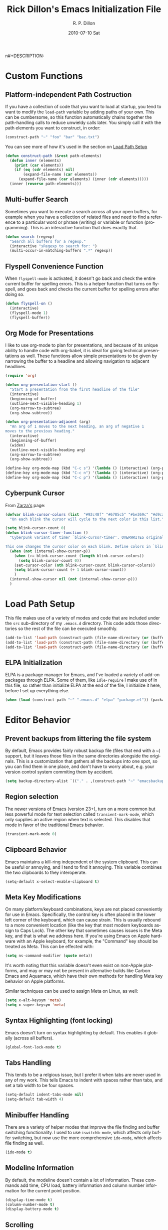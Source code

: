 #+TITLE:     Rick Dillon's Emacs Initialization File
#+AUTHOR:    R. P. Dillon
#+EMAIL:     rpdillon@etherplex.org
#+DATE:      2010-07-10 Sat
n#+DESCRIPTION: 
#+KEYWORDS: 
#+LANGUAGE:  en
#+OPTIONS:   H:3 num:t toc:t \n:nil @:t ::t |:t ^:t -:t f:t *:t <:t
#+OPTIONS:   TeX:t LaTeX:nil skip:nil d:nil todo:t pri:nil tags:not-in-toc
#+INFOJS_OPT: view:nil toc:nil ltoc:t mouse:underline buttons:0 path:http://orgmode.org/org-info.js
#+EXPORT_SELECT_TAGS: export
#+EXPORT_EXCLUDE_TAGS: noexport
#+LINK_UP:   
#+LINK_HOME: 

* Custom Functions
** Platform-independent Path Costruction
If you have a collection of code that you want to load at startup, you tend to want to modify the =load-path= variable by adding paths of your own.  This can be cumbersome, so this function automatically chains together the path-handling calls to reduce unwieldy calls later.  You simply call it with the path elements you want to construct, in order:
#+begin_src emacs-lisp :tangle no
(construct-path "~" "foo" "bar" "baz.txt")
#+end_src
You can see more of how it's used in the section on [[#load-path-setup][Load Path Setup]]
#+begin_src emacs-lisp
(defun construct-path (&rest path-elements)
  (defun inner (elements)
    (print (car elements))
    (if (eq (cdr elements) nil)
        (expand-file-name (car elements))
      (expand-file-name (car elements) (inner (cdr elements)))))
  (inner (reverse path-elements)))
#+end_src

** Multi-buffer Search
Sometimes you want to execute a search across all your open buffers, for example when you have a collection of related files and need to find a reference to a particular word or phrase (writing) or variable or function (programming).  This is an interactive function that does exactly that.
#+begin_src emacs-lisp
(defun search (regexp)
  "Search all buffers for a regexp."
  (interactive "sRegexp to search for: ")
  (multi-occur-in-matching-buffers ".*" regexp))
#+end_src
** Flyspell Convenience Function
When =flyspell-mode= is activated, it doesn't go back and check the entire current buffer for spelling errors.  This is a helper function that turns on flyspell, and goes back and checks the current buffer for spelling errors after doing so.
#+begin_src emacs-lisp
(defun flyspell-on ()
  (interactive)
  (flyspell-mode 1)
  (flyspell-buffer))
#+end_src
** Org Mode for Presentations
I like to use org-mode to plan for presentations, and because of its unique ability to handle code with org-babel, it is ideal for giving technical presentations as well.  These functions allow simple presentations to be given by narrowing the buffer to a headline and allowing navigation to adjacent headlines.

#+begin_src emacs-lisp
  (require 'org)
        
  (defun org-presentation-start ()
    "Start a presentation from the first headline of the file"
    (interactive)
    (beginning-of-buffer)
    (outline-next-visible-heading 1)
    (org-narrow-to-subtree)
    (org-show-subtree))
  
  (defun org-presentation-adjacent (arg)
    "An arg of 1 moves to the next heading, an arg of negative 1
  moves to the previous heading."
    (interactive)
    (beginning-of-buffer)
    (widen)
    (outline-next-visible-heading arg)
    (org-narrow-to-subtree)
    (org-show-subtree))
  
  (define-key org-mode-map (kbd "C-c s") '(lambda () (interactive) (org-presentation-start)))
  (define-key org-mode-map (kbd "C-c n") '(lambda () (interactive) (org-presentation-adjacent 1)))
  (define-key org-mode-map (kbd "C-c p") '(lambda () (interactive) (org-presentation-adjacent -1)))  
#+end_src
** Cyberpunk Cursor
From [[http://www.emacswiki.org/emacs/Zarza][Zarza's]] page:

#+begin_src emacs-lisp
(defvar blink-cursor-colors (list  "#92c48f" "#6785c5" "#be369c" "#d9ca65")
  "On each blink the cursor will cycle to the next color in this list.")

(setq blink-cursor-count 0)
(defun blink-cursor-timer-function ()
  "Cyberpunk variant of timer `blink-cursor-timer'. OVERWRITES original version in `frame.el'.

This one changes the cursor color on each blink. Define colors in `blink-cursor-colors'."
  (when (not (internal-show-cursor-p))
    (when (>= blink-cursor-count (length blink-cursor-colors))
      (setq blink-cursor-count 0))
    (set-cursor-color (nth blink-cursor-count blink-cursor-colors))
    (setq blink-cursor-count (+ 1 blink-cursor-count))
    )
  (internal-show-cursor nil (not (internal-show-cursor-p)))
  )
#+end_src

* Load Path Setup
  :PROPERTIES:
  :CUSTOM_ID: load-path-setup
  :END:
This file makes use of a variety of modes and code that are included under the =src= sub-directory of my =.emacs.d= directory.  This code adds those directories so the rest of the file can be executed smoothly.

#+begin_src emacs-lisp
  (add-to-list 'load-path (construct-path (file-name-directory (or (buffer-file-name) load-file-name)) "src" "org-mode" "lisp"))
  (add-to-list 'load-path (construct-path (file-name-directory (or (buffer-file-name) load-file-name)) "src" "org-mode" "contrib" "lisp"))
  (add-to-list 'load-path (construct-path (file-name-directory (or (buffer-file-name) load-file-name)) "src"))
#+end_src
** ELPA Initialization
ELPA is a package manager for Emacs, and I've loaded a variety of add-on packages through ELPA.  Some of them, like =idle-require= I make use of in this file, so rather than initialize ELPA at the end of the file, I initialize it here, before I set up everything else.
#+begin_src emacs-lisp
  (when (load (construct-path "~" ".emacs.d" "elpa" "package.el")) (package-initialize))
#+end_src
* Editor Behavior
** Prevent backups from littering the file system
By default, Emacs provides fairly robust backup file (files that end with a ~) support, but it leaves those files in the same directories alongside the originals.  This is a customization that gathers all the backups into one spot, so you can find them in one place, and don't have to worry about, e.g. your version control system commiting them by accident.
#+begin_src emacs-lisp
(setq backup-directory-alist `(("." . ,(construct-path "~" "emacsbackup"))))
#+end_src

** Region selection
The newer versions of Emacs (version 23+), turn on a more common but less powerful mode for text selection called =transient-mark-mode=, which only supplies an active region when text is selected.  This disables that mode in favor of the traditional Emacs behavior.
#+begin_src emacs-lisp
(transient-mark-mode 0)
#+end_src

** Clipboard Behavior
Emacs maintains a kill-ring independent of the system clipboard.  This can be useful or annoying, and I tend to find it annoying.  This variable combines the two clipboards to they interoperate.
#+begin_src emacs-lisp
(setq-default x-select-enable-clipboard t)
#+end_src
** Meta Key Modifications
On many platform/keyboard combinations, keys are not placed conveniently for use in Emacs.  Specifically, the control key is often placed in the lower left corner of the keyboard, which can cause strain.  This is usually rebound to a more convenient location (like the key that most modern keyboards assign to Caps Lock).  The other key that sometimes causes issues is the Meta key, and that is what we address here.  If you're using Emacs on Apple hardware with an Apple keyboard, for example, the "Command" key should be treated as Meta.  This can be effected with:
#+begin_src emacs-lisp :tangle no
(setq ns-command-modifier (quote meta))
#+end_src
It's worth noting that this variable doesn't even exist on non-Apple platforms, and may or may not be present in alternative builds like Carbon Emacs and Aquamacs, which have their own methods for handling Meta key behavior on Apple platforms.

Similar techniques can be used to assign Meta on Linux, as well:
#+begin_src emacs-lisp :tangle no
(setq x-alt-keysym 'meta)
(setq x-super-keysym 'meta)
#+end_src
** Syntax Highlighting (font locking)
Emacs doesn't turn on syntax highlighting by default.  This enables it globally (across all buffers).
#+begin_src emacs-lisp
(global-font-lock-mode t)
#+end_src
** Tabs Handling
This tends to be a relgious issue, but I prefer it when tabs are never used in any of my work.  This tells Emacs to indent with spaces rather than tabs, and set a tab width to be four spaces.
#+begin_src emacs-lisp
(setq-default indent-tabs-mode nil)
(setq-default tab-width 4)
#+end_src

** Minibuffer Handling
There are a variety of helper modes that improve the file finding and buffer switching functionality.  I used to use =iswitchb-mode=, which affects only buffer switching, but now use the more comprehensive =ido-mode=, which affects file finding as well.
#+begin_src emacs-lisp
(ido-mode t)
#+end_src

** Modeline Information
By default, the modeline doesn't contain a lot of information.  These commands add time, CPU load, battery information and column number information for the current point position.
#+begin_src emacs-lisp
(display-time-mode t)
(column-number-mode t)
(display-battery-mode t)
#+end_src

** Scrolling
One of the best changes to Emacs' default behavior, this modifies the scrolling behavior to maintain better continuity.  The default behavior is jumpy and disorienting for me.  Most other editors are better, but only scroll when you hit the bottom or top of the screen.  This modification makes Emacs behave like other editors, but places a 10-line margin at the top of the bottom of the screen so when the screen begins scrolling, you have some context surrounding the point.
#+begin_src emacs-lisp
(setq scroll-conservatively 10)
(setq scroll-margin 7)
(setq inhibit-startup-screen 1)
#+end_src
** Paretheses
If the cursor is on a parenthesis, bracket or brace, this mode highlights the corresponding parenthesis, bracket or brace.  Very handy in a lot of situations, most notably when programming in lisp.
#+begin_src emacs-lisp
(show-paren-mode t)
#+end_src
** Line Wrapping
There are lots of ways to handle line wrapping, but this mode is the best I've found, by far.  It does not insert hard newlines into your document, and behaves correctly /vis a vis/ line numbers.
#+begin_src emacs-lisp
(global-visual-line-mode 1)
#+end_src
** Emacs Server
The idiomatic way to use Emacs is to keep one Emacs session running, and open new files in that session.  This can be inconvenient when you're in another application and want to open a file it is pointing to.  Often, such applications support the "Open with..." command, but you'd need a way to tell them to open the file with the currently running Emacs session.  The way to do this is to have your Emacs session run in server mode (which is the piece of code below), and use the command =emacsclient= to open the file; =emacsclient= will take care of handing the file off the current Emacs session.
#+begin_src emacs-lisp
(server-start)
#+end_src
** Applications
I don't add on too many non-default applications, but sunrise commander is so good that I couldn't resist.  It is on OFM (orthodox file manager) that is built as a front-end to dired-mode that I find quite useful for its dual-pane functionality.
*** Sunrise Commander
#+begin_src emacs-lisp
(require 'sunrise-commander)
#+end_src
*** todotxt.el
#+begin_src emacs-lisp
(require 'todotxt)
#+end_src
** Modes
There a variety of modes that I'd like to be available during my editing session, but I don't want to sacrifice startup speed to have them, since I won't be using them immediately, usually.  =idle-require= tells emacs to load them when convenient, rather than hold up the initialization process loading them.
#+begin_src emacs-lisp
  ;(idle-require 'htmlize)
  ;(idle-require 'clojure-mode)
  ;(idle-require 'remember)
  ;(idle-require 'org-remember)
  ;(idle-require 'org-export-latex)
#+end_src
*** ANSI Color in Terminals
(ansi-color-for-comint-mode-on)
*** =recentf= Setup
#+begin_src emacs-lisp
(recentf-mode t)
(setq recentf-auto-cleanup 'never)
#+end_src
*** Org-Remember
=remember-mode= is great for capturing tasks and information that you need to remember, and org-mode offers a great set of additional functionality that tie in with remember.  This simply sets up a capture destination under the "Incoming" bullet of index.org in my "sidebrain" directory.
#+begin_src emacs-lisp
(org-remember-insinuate)
(setq org-directory (construct-path (file-name-as-directory "~") "Dropbox" "memex"))
(setq org-default-notes-file (construct-path  org-directory "incoming.org"))
#+end_src

#+begin_src emacs-lisp
  (setq org-remember-templates
        '(("Incoming" ?i "** %t: %?\n  %i\n  %a" (construct-path org-directory "incoming.org") "Uncategorized")))
#+end_src
** Org-Babel Setup
Org babel is an insanely powerful add-on for org-mode that allow code to be integrated into documents.  This sets up what languages can be executed with babel.

#+begin_src emacs-lisp
  (org-babel-do-load-languages
   'org-babel-load-languages
   '((R . t)
     (scheme . t)
     ))
#+end_src

** Accelerators
  :PROPERTIES:
  :ARCHIVE_TIME: 2010-10-06 Wed 18:35
  :ARCHIVE_FILE: ~/.emacs.d/emacs.org
  :ARCHIVE_OLPATH: Editor Behavior
  :ARCHIVE_CATEGORY: emacs
  :END:
As seen in Steve Yegge's discussion on Effective Emacs, these three settings change some default behavior to speed up common actions.
Here, we enable the use of C-x C-m to provide the same functionality as M-x provides.  Why? See [[http://sites.google.com/site/steveyegge2/effective-emacs][Effective Emacs]], Item 2.
#+begin_src emacs-lisp
(global-set-key "\C-x\C-m" 'execute-extended-command)
#+end_src

Also from Effective Emacs, this is item 3, which allows us to be able to =backward-kill-word= without having to reach for the backspace key.  I'm no longer tangling this section so I can have access to the default macro handling functions.

#+begin_src emacs-lisp :tangle no
(global-set-key "\C-w" 'backward-kill-word)
(global-set-key "\C-x\C-k" 'kill-region)
#+end_src

I use several functions very often, so I like to be able to access them very quickly.  These accelerators proide that quick access.
#+begin_src emacs-lisp
(global-set-key "\C-xq" 'anything)
(global-set-key "\C-xi" 'imenu)
(global-set-key "\C-xf" 'recentf-open-files)
(global-set-key "\C-xc" 'calendar)
(global-set-key "\C-xs" 'flyspell-on)
(global-set-key (kbd "C-x t") 'todotxt)
(global-set-key "\C-xc" 'search)
(global-set-key "\C-ca" 'org-agenda)
(global-set-key "\C-cr" 'org-remember)
#+end_src

I have some custom functions I defined earlier that are useful to have easy access to.
#+begin_src emacs-lisp
  (global-set-key "\C-xj" 'org-presentation-start)
#+end_src
** GUI Settings
#+begin_src emacs-lisp
  (tool-bar-mode -1)
  (menu-bar-mode -1)
  (scroll-bar-mode -1)
#+end_src
** End of File Newlines
There are two aspects to the following customizations.  First, there are a bunch of tools out there that rely on text files ending with a newline to operate correctly.  This setting ensures that a newline is inserted if one does not exist when we save files with Emacs.
#+begin_src emacs-lisp
(setq require-final-newline t)
#+end_src

The second customization disables a mode in which Emacs automatically adds newline characters if you tell it to move to the next line at the end of a buffer.
#+begin_src emacs-lisp
(setq next-line-add-newlines nil)
#+end_src
** Advanced Commands
There are a variety of commands that Emacs considers "advanced", and will therefore disallow execution of until you affirm (via a prompt) that you actually want to use them.  These commands tell Emacs not to do this for commands I use.
#+begin_src emacs-lisp
(put 'narrow-to-region 'disabled nil)
(put 'dired-find-alternate-file 'disabled nil)
(put 'set-goal-column 'disabled nil)
#+end_src
** Color Themes
Color themes should be incuded in Emacs, but they're not.  These commands simply load the =color-theme= library and select my current favority color theme.
#+begin_src emacs-lisp
(require 'color-theme)
(color-theme-initialize)
(color-theme-hober)
#+end_src
** Browser Configuration
Sets up the default browser that Emacs uses to display HTML and visit links.
#+begin_src emacs-lisp
(setq browse-url-browser-function (quote browse-url-generic))
(setq browse-url-generic-program "firefox")
#+end_src
** Screencast
Loads a custom screencasting mode I use to do the Hack Emacs series of
videos.
#+begin_src emacs-lisp
(require 'screencast)
#+end_src

* Location-specific Settings
Most of the customizations so far carry well across computers.  These, however, point Emacs to outside resources on the system on which the customization resides, so they will need to be changed from platform to platform.  The first sets my default lisp interpreter to be [[http://clojure.org][Clojure]] running on the JVM, and the second sets my default scheme program to be [[http://dynamo.iro.umontreal.ca/~gambit/wiki/index.php/Main_Page][Gambit Scheme]].
#+begin_src emacs-lisp
(setq-default inferior-lisp-program "java -jar /home/rpdillon/apps/clojure/clojure.jar")
(setq-default scheme-program-name "/home/rpdillon/apps/gambc-v4_6_0/gsi/gsi -:d")
(setq scheme-program-name "/home/rpdillon/apps/gambc-v4_6_0/gsi/gsi -:d")
#+end_src
